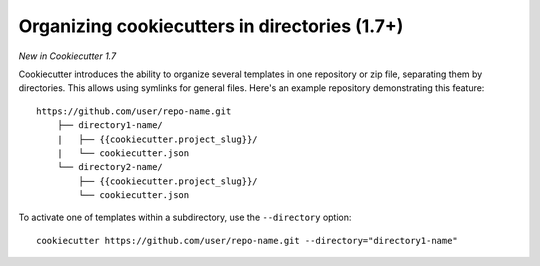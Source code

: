 .. _directories:

Organizing cookiecutters in directories (1.7+)
---------------------------------------------------

*New in Cookiecutter 1.7*

Cookiecutter introduces the ability to organize several templates in one
repository or zip file, separating them by directories. This allows using
symlinks for general files. Here's an example repository demonstrating
this feature::

    https://github.com/user/repo-name.git
        ├── directory1-name/
        |   ├── {{cookiecutter.project_slug}}/
        |   └── cookiecutter.json
        └── directory2-name/
            ├── {{cookiecutter.project_slug}}/
            └── cookiecutter.json

To activate one of templates within a subdirectory, use the ``--directory`` option::

    cookiecutter https://github.com/user/repo-name.git --directory="directory1-name"
